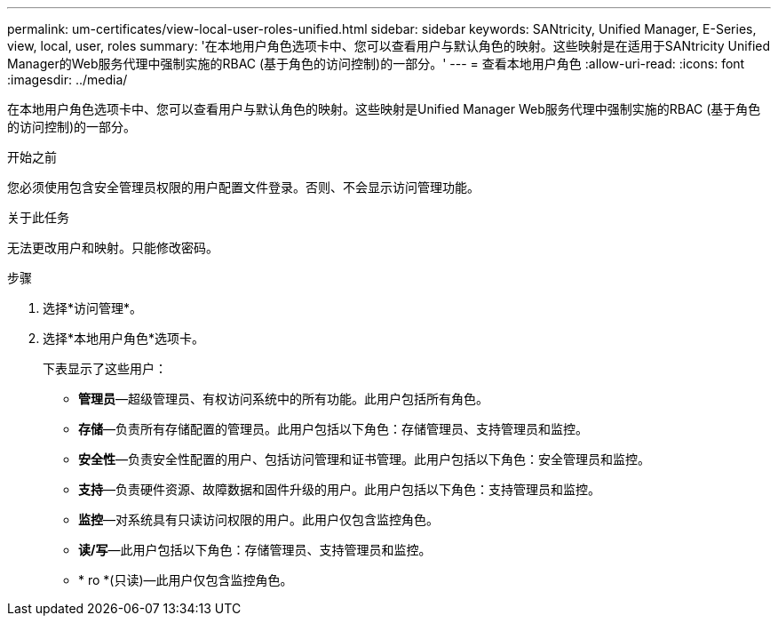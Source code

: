 ---
permalink: um-certificates/view-local-user-roles-unified.html 
sidebar: sidebar 
keywords: SANtricity, Unified Manager, E-Series, view, local, user, roles 
summary: '在本地用户角色选项卡中、您可以查看用户与默认角色的映射。这些映射是在适用于SANtricity Unified Manager的Web服务代理中强制实施的RBAC (基于角色的访问控制)的一部分。' 
---
= 查看本地用户角色
:allow-uri-read: 
:icons: font
:imagesdir: ../media/


[role="lead"]
在本地用户角色选项卡中、您可以查看用户与默认角色的映射。这些映射是Unified Manager Web服务代理中强制实施的RBAC (基于角色的访问控制)的一部分。

.开始之前
您必须使用包含安全管理员权限的用户配置文件登录。否则、不会显示访问管理功能。

.关于此任务
无法更改用户和映射。只能修改密码。

.步骤
. 选择*访问管理*。
. 选择*本地用户角色*选项卡。
+
下表显示了这些用户：

+
** *管理员*—超级管理员、有权访问系统中的所有功能。此用户包括所有角色。
** *存储*—负责所有存储配置的管理员。此用户包括以下角色：存储管理员、支持管理员和监控。
** *安全性*—负责安全性配置的用户、包括访问管理和证书管理。此用户包括以下角色：安全管理员和监控。
** *支持*—负责硬件资源、故障数据和固件升级的用户。此用户包括以下角色：支持管理员和监控。
** *监控*—对系统具有只读访问权限的用户。此用户仅包含监控角色。
** *读/写*—此用户包括以下角色：存储管理员、支持管理员和监控。
** * ro *(只读)—此用户仅包含监控角色。



